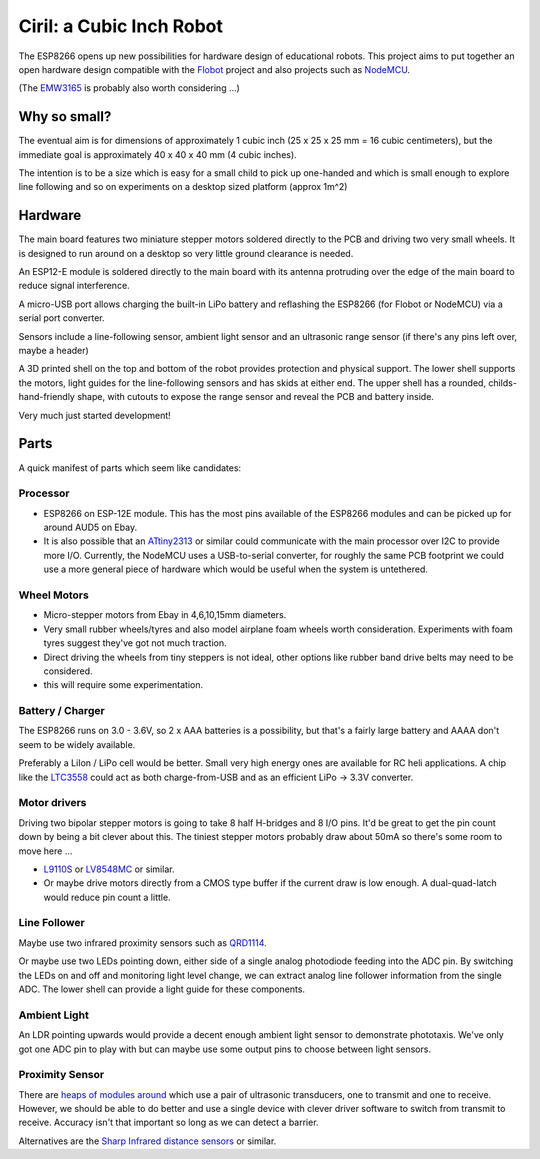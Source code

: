 ===========================
 Ciril: a Cubic Inch Robot
===========================

The ESP8266 opens up new possibilities for hardware
design of educational robots.  This project aims to
put together an open hardware design compatible with
the `Flobot <http://github.com/mnemote/flobot>`_ project and also 
projects such as `NodeMCU <http://nodemcu.com/>`_.

(The `EMW3165 <http://www.emw3165.com/>`_ is probably
also worth considering ...)

Why so small?
=============

The eventual aim is for dimensions of approximately
1 cubic inch (25 x 25 x 25 mm = 16 cubic centimeters),
but the immediate goal is approximately 40 x 40 x 40 mm
(4 cubic inches).

The intention is to be a size which is easy for a small 
child to pick up one-handed and which is small enough to
explore line following and so on experiments on a desktop
sized platform (approx 1m^2)

Hardware
========

The main board features two miniature stepper motors 
soldered directly to the PCB and driving two very small 
wheels.  It is designed to run around on a desktop so 
very little ground clearance is needed.

An ESP12-E module is soldered directly to the main board
with its antenna protruding over the edge of the main board
to reduce signal interference.

A micro-USB port allows charging the built-in LiPo battery
and reflashing the ESP8266 (for Flobot or NodeMCU) via a
serial port converter.

Sensors include a line-following sensor, ambient light sensor
and an ultrasonic range sensor (if there's any pins left over,
maybe a header)

A 3D printed shell on the top and bottom of the robot provides
protection and physical support.  The lower shell supports the
motors, light guides for the line-following sensors and has skids
at either end.  The upper shell has a rounded, childs-hand-friendly
shape, with cutouts to expose the range sensor and reveal the PCB
and battery inside.

.. image:: img/render.png
    :width: 90%
    :class: center

Very much just started development!

Parts
=====

A quick manifest of parts which seem like candidates:

Processor
---------

* ESP8266 on ESP-12E module.  This has the most pins available of the
  ESP8266 modules and can be picked up for around AUD5 on Ebay.

* It is also possible that an
  `ATtiny2313 <http://www.atmel.com/images/doc2543.pdf>`_
  or similar could communicate with the main processor over I2C to 
  provide more I/O.  Currently, the NodeMCU uses a USB-to-serial
  converter, for roughly the same PCB footprint we could use a more
  general piece of hardware which would be useful when the system is
  untethered.

Wheel Motors
------------

* Micro-stepper motors from Ebay in 4,6,10,15mm diameters.
* Very small rubber wheels/tyres and also model airplane foam wheels
  worth consideration.  Experiments with foam tyres suggest they've got
  not much traction.
* Direct driving the wheels from tiny steppers is not ideal, other options
  like rubber band drive belts may need to be considered.
* this will require some experimentation.

Battery / Charger
-----------------

The ESP8266 runs on 3.0 - 3.6V, so 2 x AAA batteries is a possibility,
but that's a fairly large battery and AAAA don't seem to be widely 
available.

Preferably a LiIon / LiPo cell would be better. Small very high energy
ones are available for RC heli applications.  A chip like the 
`LTC3558 <http://cds.linear.com/docs/en/datasheet/3558.pdf>`_ could
act as both charge-from-USB and as an efficient LiPo -> 3.3V converter.

Motor drivers
-------------

Driving two bipolar stepper motors is going to take 8 half H-bridges and
8 I/O pins.  It'd be great to get the pin count down by being a bit clever
about this.  The tiniest stepper motors probably draw about 50mA so there's
some room to move here ...

* `L9110S <http://www.elecrow.com/download/datasheet-l9110.pdf>`_ or
  `LV8548MC <http://www.mouser.com/ds/2/308/ENA2038-D-119504.pdf>`_ or similar. 
* Or maybe drive motors directly from a CMOS type buffer if the current
  draw is low enough.  A dual-quad-latch would reduce pin count a little. 

Line Follower
-------------

Maybe use two infrared proximity sensors such as `QRD1114 <https://www.fairchildsemi.com/datasheets/QR/QRD1114.pdf>`_.

Or maybe use two LEDs pointing down, either side of a single analog
photodiode feeding into the ADC pin.  By switching the LEDs on and off
and monitoring light level change, we can extract analog line follower
information from the single ADC.  The lower shell can provide a light guide
for these components.

Ambient Light
-------------

An LDR pointing upwards would provide a decent enough ambient light sensor 
to demonstrate phototaxis.  We've only got one ADC pin to play with but
can maybe use some output pins to choose between light sensors.

Proximity Sensor
----------------

There are `heaps of modules around <http://www.ebay.com.au/sch/i.html?_nkw=ultrasonic+module>`_ which use a pair of ultrasonic
transducers, one to transmit and one to receive.  However, we should be
able to do better and use a single device with clever driver software to
switch from transmit to receive.  Accuracy isn't that important so long
as we can detect a barrier.

Alternatives are the `Sharp Infrared distance sensors <http://www.sharpsma.com/webfm_send/1489>`_ or similar.



